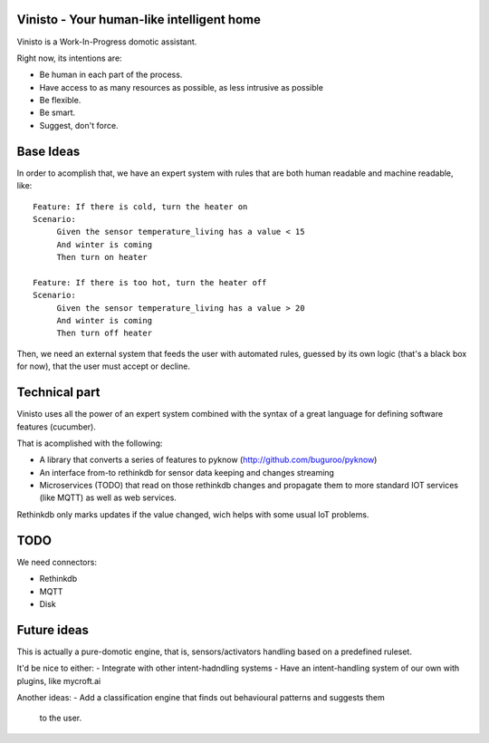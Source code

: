 Vinisto - Your human-like intelligent home
-------------------------------------------

.. image:: https://badge.fury.io/py/vinisto.svg
    :target: https://badge.fury.io/py/vinisto

.. image:: https://travis-ci.org/XayOn/vinisto.svg?branch=master
    :target: https://travis-ci.org/XayOn/vinisto

Vinisto is a Work-In-Progress domotic assistant.

Right now, its intentions are:

- Be human in each part of the process.
- Have access to as many resources as possible, as less intrusive as possible
- Be flexible.
- Be smart.
- Suggest, don't force.

.. image:: http://68.media.tumblr.com/bc7f86261bd1d671577d51f82b2d0f6d/tumblr_njdb9pgaXv1sa11jco2_500.gif

Base Ideas
----------

In order to acomplish that, we have an expert system with rules that are both
human readable and machine readable, like::

   Feature: If there is cold, turn the heater on
   Scenario:
        Given the sensor temperature_living has a value < 15
        And winter is coming
        Then turn on heater

   Feature: If there is too hot, turn the heater off
   Scenario:
        Given the sensor temperature_living has a value > 20
        And winter is coming
        Then turn off heater


Then, we need an external system that feeds the user with automated rules, guessed
by its own logic (that's a black box for now), that the user must accept or decline.

Technical part
--------------

Vinisto uses all the power of an expert system combined with the syntax
of a great language for defining software features (cucumber).

That is acomplished with the following:

- A library that converts a series of features to pyknow
  (http://github.com/buguroo/pyknow)
- An interface from-to rethinkdb for sensor data keeping and changes streaming
- Microservices (TODO) that read on those rethinkdb changes and propagate them
  to more standard IOT services (like MQTT) as well as web services.

Rethinkdb only marks updates if the value changed, wich helps with some
usual IoT problems.


TODO
----

We need connectors:

- Rethinkdb
- MQTT
- Disk

Future ideas
------------

This is actually a pure-domotic engine, that is, sensors/activators handling
based on a predefined ruleset.

It'd be nice to either:
- Integrate with other intent-hadndling systems
- Have an intent-handling system of our own with plugins, like mycroft.ai

Another ideas:
- Add a classification engine that finds out behavioural patterns and suggests them
  to the user.
